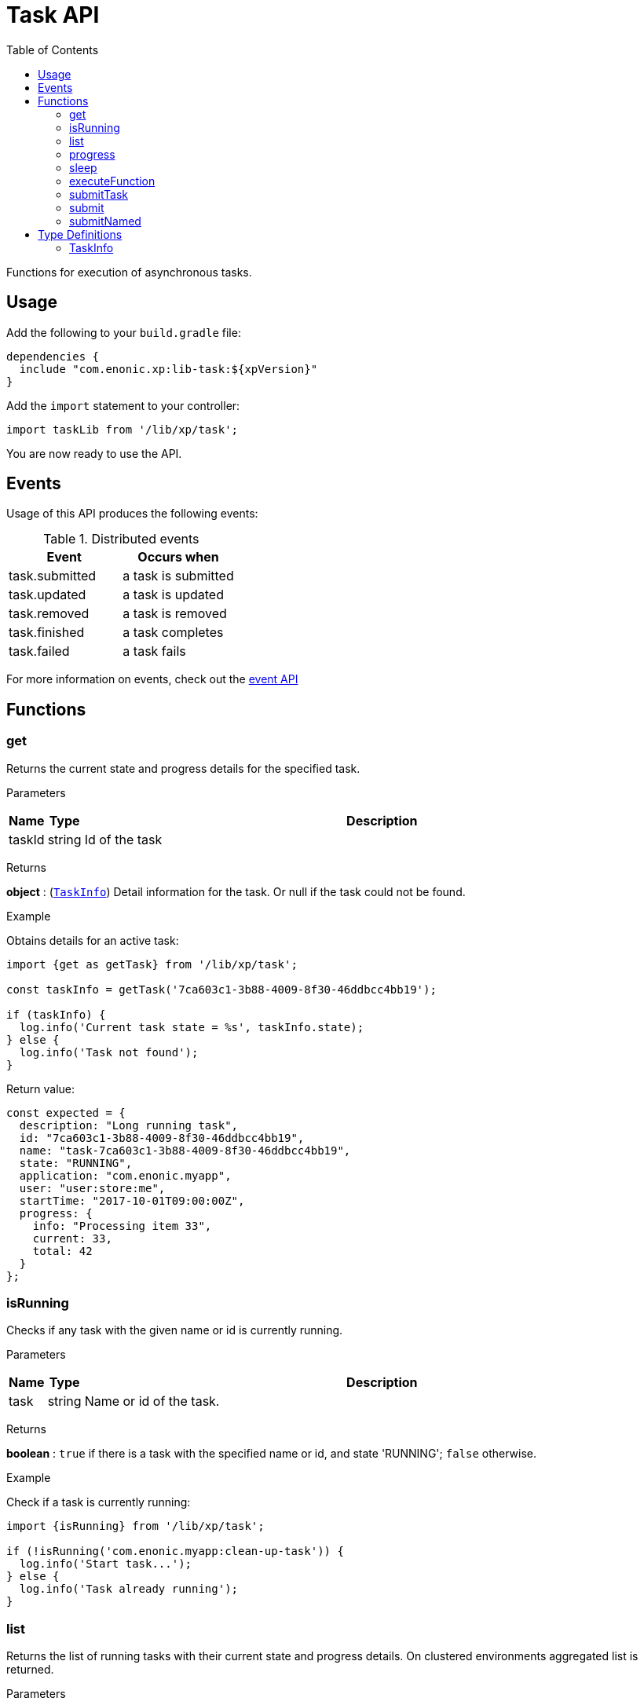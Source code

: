 = Task API
:toc: right
:imagesdir: ../images

Functions for execution of asynchronous tasks.

== Usage

Add the following to your `build.gradle` file:

[source,groovy]
----
dependencies {
  include "com.enonic.xp:lib-task:${xpVersion}"
}
----

Add the `import` statement to your controller:

[source,typescript]
----
import taskLib from '/lib/xp/task';
----

You are now ready to use the API.


== Events

Usage of this API produces the following events:

.Distributed events
|===
|Event |Occurs when

|task.submitted
|a task is submitted

|task.updated
|a task is updated

|task.removed
|a task is removed

|task.finished
|a task completes

|task.failed
|a task fails
|===

For more information on events, check out the <<lib-event#, event API>>




== Functions

[#get]
=== get

Returns the current state and progress details for the specified task.

[.lead]
Parameters

[%header,cols="1%,1%,98%a"]
[frame="none"]
[grid="none"]
|===
| Name   | Type   | Description
| taskId | string | Id of the task
|===

[.lead]
Returns

*object* : (<<taskinfo,`TaskInfo`>>) Detail information for the task. Or null if the task could not be found.

[.lead]
Example

.Obtains details for an active task:
[source,typescript]
----
import {get as getTask} from '/lib/xp/task';

const taskInfo = getTask('7ca603c1-3b88-4009-8f30-46ddbcc4bb19');

if (taskInfo) {
  log.info('Current task state = %s', taskInfo.state);
} else {
  log.info('Task not found');
}
----

.Return value:
[source,typescript]
----
const expected = {
  description: "Long running task",
  id: "7ca603c1-3b88-4009-8f30-46ddbcc4bb19",
  name: "task-7ca603c1-3b88-4009-8f30-46ddbcc4bb19",
  state: "RUNNING",
  application: "com.enonic.myapp",
  user: "user:store:me",
  startTime: "2017-10-01T09:00:00Z",
  progress: {
    info: "Processing item 33",
    current: 33,
    total: 42
  }
};
----

=== isRunning

Checks if any task with the given name or id is currently running.

[.lead]
Parameters

[%header,cols="1%,1%,98%a"]
[frame="none"]
[grid="none"]
|===
| Name | Type   | Description
| task | string | Name or id of the task.
|===

[.lead]
Returns

*boolean* : `true` if there is a task with the specified name or id, and state 'RUNNING'; `false` otherwise.

[.lead]
Example

.Check if a task is currently running:
[source,typescript]
----
import {isRunning} from '/lib/xp/task';

if (!isRunning('com.enonic.myapp:clean-up-task')) {
  log.info('Start task...');
} else {
  log.info('Task already running');
}
----

[#list]
=== list

Returns the list of running tasks with their current state and progress details.
On clustered environments aggregated list is returned.

[.lead]
Parameters

[%header,cols="1%,1%,1%,97%a"]
[frame="none"]
[grid="none"]
|===
| Name   | Type   | Attributes | Description
| params | object | <optional> | JSON with optional parameters

[%header,cols="1%,1%,1%,97%a"]
[frame="topbot"]
[grid="none"]
[caption=""]
.Properties
!===
! Name  ! Type   ! Attributes ! Description
! name  ! string ! <optional> ! Filter by name
! state ! object ! <optional> ! Filter by task state (`WAITING` \| `RUNNING` \| `FINISHED` \| `FAILED`).
!===

|===

[.lead]
Returns

*Array* : (<<taskinfo,`TaskInfo[]`>>) List with task information for every task.

[.lead]
Example

.1. Obtains list of active tasks:
[source,typescript]
----
import {list} from '/lib/xp/task';

const tasks = list();
----

.Return value:
[source,typescript]
----
const expected = [
  {
    description: "Long running task",
    id: "7ca603c1-3b88-4009-8f30-46ddbcc4bb19",
    name: "task-7ca603c1-3b88-4009-8f30-46ddbcc4bb19",
    state: "RUNNING",
    application: "com.enonic.app1",
    user: "user:store:user1",
    startTime: "2017-10-01T09:00:00Z",
    progress: {
      info: "Processing item 33",
      current: 33,
      total: 42
    }
  },
  {
    description: "Update statistics",
    id: "b6173bcb-bf54-409b-aa6b-96ae6fcec263",
    name: "task-b6173bcb-bf54-409b-aa6b-96ae6fcec263",
    state: "FINISHED",
    application: "com.enonic.app2",
    user: "user:store:user2",
    startTime: "2017-10-02T09:00:00Z",
    progress: {
      info: "Work completed",
      current: 0,
      total: 0
    }
  },
  {
    description: "Import remote data",
    id: "e1f57280-d672-4cd8-b674-98e26e5b69ae",
    name: "task-e1f57280-d672-4cd8-b674-98e26e5b69ae",
    state: "FAILED",
    application: "com.enonic.app3",
    user: "user:store:user3",
    startTime: "2017-10-03T09:00:00Z",
    progress: {
      info: "Fetching data",
      current: 33,
      total: 100
    }
  }
];
----

.2. Obtains list of running tasks with a given name and state:
[source,typescript]
----
import {list} from '/lib/xp/task';

const tasks = list({
  name: "com.enonic.myapp:clean-up",
  state: "RUNNING"
});
----

.Return value:
[source,typescript]
----
const expected = [
  {
    description: "Long running task",
    id: "7ca603c1-3b88-4009-8f30-46ddbcc4bb19",
    name: "com.enonic.myapp:clean-up",
    state: "RUNNING",
    application: "com.enonic.myapp",
    user: "user:store:user",
    startTime: "2017-10-01T09:00:00Z",
    progress: {
      info: "Processing item 33",
      current: 33,
      total: 42
    }
  }
];
----

=== progress

Reports progress information from an executing task. This function can only be called within the context of a task function, otherwise it will fail and throw an exception.

[.lead]
Parameters

[%header,cols="1%,1%,98%a"]
[frame="none"]
[grid="none"]
|===
| Name   | Type   | Description
| params | object | JSON with progress details

[%header,cols="1%,1%,1%,97%a", options="header"]
[frame="topbot"]
[grid="none"]
[caption=""]
.Properties
!===
! Name    ! Type   ! Attributes ! Description
! current ! number ! <optional> ! Integer value representing the number of items that have been processed in the task
! total   ! number ! <optional> ! Integer value representing the total number of items to process in the task
! info    ! string ! <optional> ! Text describing the current progress for the task
!===

|===

[.lead]
Returns

*void*

[.lead]
Example

.Execute task and keep taskId for polling status:
[source,typescript]
----
import {executeFunction, progress} from '/lib/xp/task';

const taskId = executeFunction({
  description: 'Background task',
  func: () => {

    progress({info: 'Initializing task'});

    for (const i of Array(10).keys()) {
      progress({
        info: 'Processing item ' + (i + 1),
        current: i,
        total: 10
      });

      processItem(i);
    }

    progress({info: 'Task completed'});
  }
});
----

=== sleep

Causes the current execution thread to sleep (temporarily cease execution) for the specified number of milliseconds.

[.lead]
Parameters

[%header,cols="1%,1%,98%a"]
[frame="none"]
[grid="none"]
|===
| Name       | Type   | Description
| timeMillis | number | The length of time to sleep in milliseconds
|===

[.lead]
Returns

*void*

[.lead]
Example

.Execute task and keep taskId for polling status:
[source,typescript]
----
import {sleep} from '/lib/xp/task';

let retries = 3;
let result = fetchRemoteData();

while (!result && retries > 0) {
  // wait half a second before retrying
  sleep(500);
  retries -= 1;
  result = fetchRemoteData();
}
----

=== executeFunction

Executes a function in the background. Returns an id representing the task of execution.

This function returns immediately. The callback function will be executed asynchronously.

[.lead]
Parameters

[%header,cols="1%,1%,98%a"]
[frame="none"]
[grid="none"]
|===
| Name   | Type   | Description
| params | object | JSON with the parameters

[%header,cols="1%,1%,98%a", options="header"]
[frame="topbot"]
[grid="none"]
[caption=""]
.Properties
!===
! Name        ! Type     ! Description
! description ! string   ! Text describing the task to be executed
! func        ! function ! Callback function to be executed asynchronously
!===

|===

[.lead]
Returns

*string* : Id of the task function that will be executed.

[.lead]
Example

.Execute task function and keep taskId for polling status:
[source,typescript]
----
import {executeFunction} from '/lib/xp/task';

const taskId = executeFunction({
  description: 'Background function',
  func: () => {
    longRunningFunction();
  }
});
----

=== submitTask

Submits a named task to be executed in the background and returns an id representing the task.

NOTE: This function returns immediately. The callback function will be executed asynchronously.

TIP: lib-task prior version 7.6 does not submit distributable named tasks, instead task always gets executed locally.
Recompile your application with the newer library version in order for tasks to be distributable.

[.lead]
Parameters

[%header,cols="1%,1%,98%a"]
[frame="none"]
[grid="none"]
|===
| Name   | Type   | Description
| params | object | JSON with the parameters

[%header,cols="1%,1%,1%,97%a", options="header"]
[frame="topbot"]
[grid="none"]
[caption=""]
.Properties
!===
! Name   ! Type   ! Attributes ! Description
! descriptor   ! string !            ! Descriptor of the task to execute. Descriptor can be relative to the current application, or a fully qualified task descriptor name (<appname>:<taskname>) image:xp-7130.svg[XP 7.13.0,opts=inline]
! name ! string ! <optional> ! Optional name of the task which appears in task info. If not specified, descriptor name will be used instead.
! config ! object ! <optional> ! Configuration parameters to pass to the task to be executed. The object must be valid according to the schema defined in the form of the task descriptor XML.
!===

|===

[.lead]
Returns

*string* : Id of the task that will be executed.

[.lead]
Example

.Execute task, located in the current app, by name:
[source,typescript]
----
import {submitTask} from '/lib/xp/task';

const taskId = submitTask({
  descriptor: 'job42',
  config: {
    count: 123
  }
});
----

.Execute a task located in a different app:
[source,typescript]
----
import {submitTask} from '/lib/xp/task';

const taskId = submitTask({
  descriptor: 'com.enonic.app.myapp:work',
  config: {}
});
----

=== submit
_Deprecated from_ image:xp-770.svg[XP 7.7.0,opts=inline] +
Replaced with <<executeFunction>>.

[#submittask]
=== submitNamed
_Deprecated from_ image:xp-770.svg[XP 7.7.0,opts=inline] +
Replaced with <<submitTask>>

== Type Definitions

=== TaskInfo
[[taskinfo]]

[.lead]
Type

*object*

[.lead]
Properties

[%header,cols="1%,1%,98%a"]
[frame="none"]
[grid="none"]
|===
| Name        | Type   | Description
| id          | string | Task Id
| name        | string | Task name
| description | string | Task description
| state       | string | Task state (`WAITING` \| `RUNNING` \| `FINISHED` \| `FAILED`)
| application | string | Application containing the callback function to run
| user        | string | Key of the user that submitted the task
| startTime   | string | Time when the task was submitted (in ISO-8601 format)
| progress    | object | Progress information provided by the running task
| node        | string | XP cluster node the task is running on image:xp-7130.svg[XP 7.13.0,opts=inline]

[%header,cols="1%,1%,98%a", options="header"]
[grid="none"]
[caption=""]
.Properties
!===
! Name    ! Type   ! Description
! current ! number ! Integer value representing the number of items that have been processed in the task
! total   ! number ! Integer value representing the total number of items to process in the task
! info    ! string ! Text describing the current progress for the task
!===

|===
